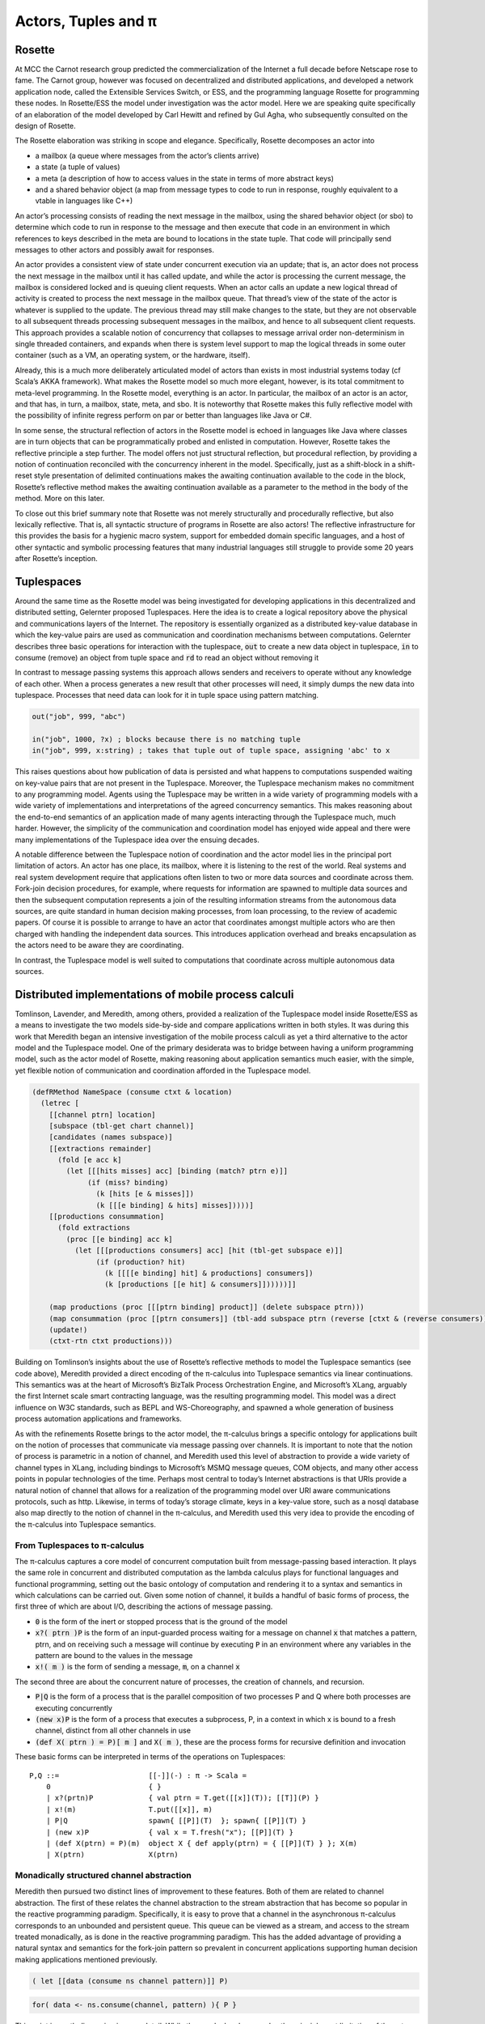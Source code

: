 .. _actors-tuples-and-pi:

*******************************************************************************
Actors, Tuples and π
*******************************************************************************

Rosette
===============================================================================

At MCC the Carnot research group predicted the commercialization of the Internet a full decade before Netscape rose to fame. The Carnot group, however was focused on decentralized and distributed applications, and developed a network application node, called the Extensible Services Switch, or ESS, and the programming language Rosette for programming these nodes. In Rosette/ESS the model under investigation was the actor model. Here we are speaking quite specifically of an elaboration of the model developed by Carl Hewitt and refined by Gul Agha, who subsequently consulted on the design of Rosette.

The Rosette elaboration was striking in scope and elegance. Specifically, Rosette decomposes an actor into

* a mailbox (a queue where messages from the actor’s clients arrive)
* a state (a tuple of values)
* a meta (a description of how to access values in the state in terms of more abstract keys)
* and a shared behavior object (a map from message types to code to run in response, roughly equivalent to a vtable in languages like C++)

An actor’s processing consists of reading the next message in the mailbox, using the shared behavior object (or sbo) to determine which code to run in response to the message and then execute that code in an environment in which references to keys described in the meta are bound to locations in the state tuple. That code will principally send messages to other actors and possibly await for responses.

An actor provides a consistent view of state under concurrent execution via an update; that is, an actor does not process the next message in the mailbox until it has called update, and while the actor is processing the current message, the mailbox is considered locked and is queuing client requests. When an actor calls an update a new logical thread of activity is created to process the next message in the mailbox queue. That thread’s view of the state of the actor is whatever is supplied to the update. The previous thread may still make changes to the state, but they are not observable to all subsequent threads processing subsequent messages in the mailbox, and hence to all subsequent client requests. This approach provides a scalable notion of concurrency that collapses to message arrival order non-determinism in single threaded containers, and expands when there is system level support to map the logical threads in some outer container (such as a VM, an operating system, or the hardware, itself).

Already, this is a much more deliberately articulated model of actors than exists in most industrial systems today (cf Scala’s AKKA framework). What makes the Rosette model so much more elegant, however, is its total commitment to meta-level programming. In the Rosette model, everything is an actor. In particular, the mailbox of an actor is an actor, and that has, in turn, a mailbox, state, meta, and sbo. It is noteworthy that Rosette makes this fully reflective model with the possibility of infinite regress perform on par or better than languages like Java or C#.

In some sense, the structural reflection of actors in the Rosette model is echoed in languages like Java where classes are in turn objects that can be programmatically probed and enlisted in computation. However, Rosette takes the reflective principle a step further. The model offers not just structural reflection, but procedural reflection, by providing a notion of continuation reconciled with the concurrency inherent in the model. Specifically, just as a shift-block in a shift-reset style presentation of delimited continuations makes the awaiting continuation available to the code in the block, Rosette’s reflective method makes the awaiting continuation available as a parameter to the method in the body of the method. More on this later.

To close out this brief summary note that Rosette was not merely structurally and procedurally reflective, but also lexically reflective. That is, all syntactic structure of programs in Rosette are also actors! The reflective infrastructure for this provides the basis for a hygienic macro system, support for embedded domain specific languages, and a host of other syntactic and symbolic processing features that many industrial languages still struggle to provide some 20 years after Rosette’s inception.

Tuplespaces
===============================================================================

Around the same time as the Rosette model was being investigated for developing
applications in this decentralized and distributed setting, Gelernter proposed
Tuplespaces. Here the idea is to create a logical repository above the physical
and communications layers of the Internet. The repository is essentially
organized as a distributed key-value database in which the key-value pairs are
used as communication and coordination mechanisms between computations. Gelernter
describes three basic operations for interaction with the tuplespace, :code:`out`
to create a new data object in tuplespace, :code:`in` to consume (remove) an
object from tuple space and :code:`rd` to read an object without removing it

In contrast to message passing systems this approach allows senders and receivers to
operate without any knowledge of each other. When a process generates a new result
that other processes will need, it simply dumps the new data into tuplespace.
Processes that need data can look for it in tuple space using pattern matching.


.. code-block:: lisp

   out("job", 999, "abc")

   in("job", 1000, ?x) ; blocks because there is no matching tuple
   in("job", 999, x:string) ; takes that tuple out of tuple space, assigning 'abc' to x


This raises questions about how  publication of data is persisted and what happens
to computations suspended waiting on key-value pairs that are not present in the
Tuplespace. Moreover, the Tuplespace mechanism makes no commitment to any programming
model. Agents using the Tuplespace may be written in a wide variety of programming
models with a wide variety of implementations and interpretations of the agreed
concurrency semantics. This makes reasoning about the end-to-end semantics of an
application made of many agents interacting through the Tuplespace much, much harder.
However, the simplicity of the communication and coordination model has enjoyed wide
appeal and there were many implementations of the Tuplespace idea over the ensuing decades.

A notable difference between the Tuplespace notion of coordination and the actor model lies in the principal port limitation of actors. An actor has one place, its mailbox, where it is listening to the rest of the world. Real systems and real system development require that applications often listen to two or more data sources and coordinate across them. Fork-join decision procedures, for example, where requests for information are spawned to multiple data sources and then the subsequent computation represents a join of the resulting information streams from the autonomous data sources, are quite standard in human decision making processes, from loan processing, to the review of academic papers. Of course it is possible to arrange to have an actor that coordinates amongst multiple actors who are then charged with handling the independent data sources. This introduces application overhead and breaks encapsulation as the actors need to be aware they are coordinating.

In contrast, the Tuplespace model is well suited to computations that coordinate across multiple autonomous data sources.

Distributed implementations of mobile process calculi
===============================================================================

Tomlinson, Lavender, and Meredith, among others, provided a realization of the Tuplespace model inside Rosette/ESS as a means to investigate the two models side-by-side and compare applications written in both styles. It was during this work that Meredith began an intensive investigation of the mobile process calculi as yet a third alternative to the actor model and the Tuplespace model. One of the primary desiderata was to bridge between having a uniform programming model, such as the actor model of Rosette, making reasoning about application semantics much easier, with the simple, yet flexible notion of communication and coordination afforded in the Tuplespace model.

.. todo::

  The code example in the Tuplespaces section includes ideas which are developed later and feels like a bit of a leap so early in the text. I wonder if it would be useful to instead provide the reader with a brief description of Linda with some `in(...)`, `out(...)`, `rd(...)` examples to better set the scene in terms of interacting with the tuplespace as a live data structure. A discussion of how Rosette can be used to implement Linda can then be set in a bit more context and a description of the SpecialK consumer and producer verbs would flow on nicely. The code example, the SpecialK DSL implemented in Rosette is then the final proof which ties all this together.

.. code-block:: none

  (defRMethod NameSpace (consume ctxt & location)
    (letrec [
      [[channel ptrn] location]
      [subspace (tbl-get chart channel)]
      [candidates (names subspace)]
      [[extractions remainder]
        (fold [e acc k]
          (let [[[hits misses] acc] [binding (match? ptrn e)]]
               (if (miss? binding)
                 (k [hits [e & misses]])
                 (k [[[e binding] & hits] misses]))))]
      [[productions consummation]
        (fold extractions
          (proc [[e binding] acc k]
            (let [[[productions consumers] acc] [hit (tbl-get subspace e)]]
                 (if (production? hit)
                   (k [[[[e binding] hit] & productions] consumers])
                   (k [productions [[e hit] & consumers]])))))]]

      (map productions (proc [[[ptrn binding] product]] (delete subspace ptrn)))
      (map consummation (proc [[ptrn consumers]] (tbl-add subspace ptrn (reverse [ctxt & (reverse consumers)]))))
      (update!)
      (ctxt-rtn ctxt productions)))

Building on Tomlinson’s insights about the use of Rosette’s reflective methods to model the Tuplespace semantics (see code above), Meredith provided a direct encoding of the π-calculus into Tuplespace semantics via linear continuations. This semantics was at the heart of Microsoft’s BizTalk Process Orchestration Engine, and Microsoft’s XLang, arguably the first Internet scale smart contracting language, was the resulting programming model. This model was a direct influence on W3C standards, such as BEPL and WS-Choreography, and spawned a whole generation of business process automation applications and frameworks.

As with the refinements Rosette brings to the actor model, the π-calculus brings a specific ontology for applications built on the notion of processes that communicate via message passing over channels. It is important to note that the notion of process is parametric in a notion of channel, and Meredith used this level of abstraction to provide a wide variety of channel types in XLang, including bindings to Microsoft’s MSMQ message queues, COM objects, and many other access points in popular technologies of the time. Perhaps most central to today’s Internet abstractions is that URIs provide a natural notion of channel that allows for a realization of the programming model over URI aware communications protocols, such as http. Likewise, in terms of today’s storage climate, keys in a key-value store, such as a nosql database also map directly to the notion of channel in the π-calculus, and Meredith used this very idea to provide the encoding of the π-calculus into Tuplespace semantics.

From Tuplespaces to π-calculus
-------------------------------------------------------------------------------

The π-calculus captures a core model of concurrent computation built from message-passing based interaction. It plays the same role in concurrent and distributed computation as the lambda calculus plays for functional languages and functional programming, setting out the basic ontology of computation and rendering it to a syntax and semantics in which calculations can be carried out. Given some notion of channel, it builds a handful of basic forms of process, the first three of which are about I/O, describing the actions of message passing.

* :code:`0` is the form of the inert or stopped process that is the ground of the model
* :code:`x?( ptrn )P` is the form of an input-guarded process waiting for a message on
  channel :code:`x` that matches a pattern, ptrn, and on receiving such a message will
  continue by executing :code:`P` in an environment where any variables in the pattern
  are bound to the values in the message
* :code:`x!( m )` is the form of sending a message, :code:`m`, on a channel :code:`x`

The second three are about the concurrent nature of processes, the creation of channels, and recursion.

* :code:`P|Q` is the form of a process that is the parallel composition of two processes P and Q where both processes are executing concurrently
* :code:`(new x)P` is the form of a process that executes a subprocess, P, in a context in which x is bound to a fresh channel, distinct from all other channels in use
* :code:`(def X( ptrn ) = P)[ m ]` and :code:`X( m )`, these are the process forms for recursive definition and invocation

These basic forms can be interpreted in terms of the operations on Tuplespaces::

 P,Q ::=                     [[-]](-) : π -> Scala =
     0                       { }
     | x?(prtn)P             { val ptrn = T.get([[x]](T)); [[T]](P) }
     | x!(m)                 T.put([[x]], m)
     | P|Q                   spawn{ [[P]](T)  }; spawn{ [[P]](T) }
     | (new x)P              { val x = T.fresh("x"); [[P]](T) }
     | (def X(ptrn) = P)(m)  object X { def apply(ptrn) = { [[P]](T) } }; X(m)
     | X(ptrn)               X(ptrn)

Monadically structured channel abstraction
-------------------------------------------------------------------------------

Meredith then pursued two distinct lines of improvement to these features. Both of them are related to channel abstraction. The first of these relates the channel abstraction to the stream abstraction that has become so popular in the reactive programming paradigm. Specifically, it is easy to prove that a channel in the asynchronous π-calculus corresponds to an unbounded and persistent queue. This queue can be viewed as a stream, and access to the stream treated monadically, as is done in the reactive programming paradigm. This has the added advantage of providing a natural syntax and semantics for the fork-join pattern so prevalent in concurrent applications supporting human decision making applications mentioned previously.

.. code-block:: none

  ( let [[data (consume ns channel pattern)]] P)

.. code-block:: scala

  for( data <- ns.consume(channel, pattern) ){ P }

This point is worth discussing in more detail. While the π-calculus does resolve the principle port limitation of the actor model, it does not provide natural syntactic or semantics support for the fork-join pattern. Some variants of the π-calculus, such as the join calculus, have been proposed to resolve this tension, but arguably those proposals suffer an entanglement of features that make them unsuited to many distributed and decentralized programming design patterns. Meanwhile, the monadic interpretation of the channel provides a much more focused and elementary refactoring of the π-calculus semantics, consistent with all existing denotational semantics of the model, that provides a natural notion of fork-join while also mapping cleanly onto the reactive programming paradigm, and thus making integration of development stacks, such as Apache Spark, relatively simple.

If we look at this from the perspective of programming language evolution, we first see a refactoring of the semantics to look like:

.. code-block:: none
   :emphasize-lines: 3

   P,Q ::=                     [[-]](-) : π -> Scala =
       0                       { }
       | x?(prtn)P             for( ptrn <- [[x]](T) ){ [[P]](T) }
       | x!(m)                 T.put([[x]], m)
       | P|Q                   spawn{ [[P]](T)  }; spawn{ [[P]](T) }
       | (new x)P              { val x = T.fresh("x"); [[P]](T) }
       | (def X(ptrn) = P)(m)  object X { def apply(ptrn) = { [[P]](T) } }; X(m)
       | X(ptrn)               X(ptrn)

where the for-comprehension is syntactic sugar for a use of the continuation
monad. The success of this interpretation suggests a refactoring of the
**source** of the interpretation.

.. code-block:: none
   :emphasize-lines: 2

   P,Q :: = 0
            | for (ptrn <- x)P
            | x!(m)
            | P|Q
            | (new x)P
            | (def X(ptrn) = P)[m]
            | X(ptrn)

This refactoring shows up in Meredith and Stay’s work on higher categorical semantics for the π-calculus :cite:`DBLP:journals/corr/StayM15`, and is then later incorporated in the rholang design. The important point to note is that the for-comprehension-based input can now be smoothly extended to input from multiple sources, each/all of which must pass a filter, before the continuation is invoked.

.. math::

  for( ptrn_{1} \leftarrow x_{1}; \dotso; ptrn_{n} \leftarrow x_{n} if cond )P

Using a for-comprehension allows the input guard semantics to be parametric in the monad used for channels, and hence the particular join semantics can be supplied polymorphically. The significance of this cannot be overemphasized. Specifically:

* It contrasts with the join-calculus where the join is inseparably
  bound together with recursion. The monadic input guard allows for anonymous,
  one time joins, which are quite standard in fork-join patterns in human
  decision processes.
* It provides the proper setting in which to interpret Kiselyov’s
  LogicT monad transformer. Searching down each input source until a tuple of
  inputs that satisfies the conditions is found is sensitive to divergence in
  each input source. Fair interleaving, and more importantly, a means to
  programmatically describe interleaving policy is critical for reliable,
  available, and performant services. This is the actual import of LogicT
  and the right setting in which to deploy that machinery.
* We now have a syntactic form for nested transactions. Specifically,
  :code:`P` can only run in a context in which all of the state changes associated
  with the input sources and the condition are met. Further, :code:`P` can be
  yet another input-guarded process. Thus a programmer, or a program analyzer,
  can detect transaction boundaries *syntactically*. This is vital for contracts
  involving financial and other mission-critical transactions.

A pre-RChain model for smart contracts
-------------------------------------------------------------------------------

This is a precursor to the RChain model for smart contracts, as codified in the rholang design. It provides the richest set of communication primitives for building contracts proposed to date that has been driven both by theory and by industrial scale implementation and deployment. Yet, the entire set of contract primitives fits on a single line. There is not a single design proposal in this space, from the PoW-based blockchain to the EVM, that meets the quality assurance pressures this proposal has withstood. Specifically, the proposal folds in all the experiences using Rosette, Tuplespaces, and BizTalk and boils them down to a single design that meets the desiderata discovered in all of these efforts. It does so with only seven primitives, and primitives that line up with the dominant programming paradigms of the current market. Yet, as the examples from the rholang spec, and the paper on preventing the DAO bug with behavioral types show, the entire range of contracts expressible in existing blockchain technology is compactly expressed in this model.

As seen in the rholang design, however, this is only the beginning of the story. A little background is necessary to understand the import or this development. For the last 20 years a quiet revolution has been going on in computer science and logic. For many years it was known that for small, but growing fragment of the functional programming model types corresponded to propositions, and proofs corresponded to programs. If the correspondence, known variously as the proposition-as-types paradigm or the Curry-Howard isomorphism, could be made to cover a significant, practical portion of the model, it has profound implications for software development. At a minimum it means that the standard practice of type-checking programs coincides with proofs that programs enjoy certain properties as a part of their execution. The properties associated with the initial fragment covered by the Curry-Howard isomorphism largely had to do with respecting the shape of data flowing into and out of functions, effectively eliminating certain class of memory access violations by compile time checks.

With the advent of J-Y Girard’s linear logic, we have seen a dramatic expansion of the proposition-as-types paradigm. With linear logic we see the expansion of the coverage far beyond the functional model, which is strictly sequential. Instead, the coverage offered by type checking for proving properties extends to protocol conformance checks in concurrent execution. Then Caires and Cardelli discovered the spatial logics which further expanded the coverage to include structural properties of the programs internal shape. Building on these discoveries, Stay and Meredith identified an algorithm, the LADL algorithm, for generating type systems such that well typed programs would enjoy a wide variety of structural and behavioral properties ranging from safety and liveness to security properties. By the application of the LADL algorithm developed by Stay and Meredith, this untyped model of the contract primitives identified here can be given a sound and complete type system rich enough to provide compile time safeguards that ensure key safety and liveness properties expected of mission-critical applications for handling financial assets and other sensitive content. A single example of such a compile time safeguard is sufficient to have caught and prevented the bug that led to the loss of 50M USD from the DAO, at compile time.

SpecialK
^^^^^^^^^^^^^^^^^^^^^^^^^^^^^^^^^^^^^^^^^^^^^^^^^^^^^^^^^^^^^^^^^^^^^^^^^^^^^^^

The monadic treatment of channel semantics is the insight explored in the SpecialK stack. Firstly, it maps channel access to for-comprehension style monadically structured reactive programming. Secondly, it maps channels simultaneously to local storage associated with the entire node, as well as to queues in an AMQP provider based communication infrastructure between nodes. This provides the basis of a content delivery network that can be realized over a network of communicating nodes, that is integrated with a π-calculus based programming model. In particular, as can be seen in the comments in the code above, the monadic treatment of channel + pattern unifies message-passing and content delivery programming paradigms. Specifically, the channel can be seen as providing topic, while the pattern provides nested subtopic structure to the message stream. This integrates all of the standard content addressing mechanisms, such as URLs + http, as well as providing a query model. See the section below for details.


From SpecialK to RChain
^^^^^^^^^^^^^^^^^^^^^^^^^^^^^^^^^^^^^^^^^^^^^^^^^^^^^^^^^^^^^^^^^^^^^^^^^^^^^^^

As we will see, the RChain model for contracts inherits all of SpecialK’s treatment of content delivery. Yet, where SpecialK realized the pre-RChain contract model as an embedded domain specific language hosted as a set of libraries in Scala, the RChain model realizes the model as a full blown programming language to be run on a VM replicated on the blockchain, very much in the spirit of Ethereum’s architecture and design. This choice addresses several shortcomings in the Synereo V1 architecture as outlined in the first Synereo white paper. In particular, it avoids the problem of having to pay other blockchains fees to run the financial capabilities of the attention economy, and thus suffering a number of economics-based attacks on the attention economy system contracts. It also addresses technical debt in the SpecialK stack related to the Scala delimited continuations library central to the SpecialK semantics, while dramatically increasing the capability of the smart contracts supported.

Rho-calculus
-------------------------------------------------------------------------------

While the monadic abstraction provides structure on the stream of content flowing over channels a more fundamental observation provides the necessary structure to support industrial scale meta-level programming. It is important to recognize that virtually all of the major programming languages support meta-level programming. The reason is simply fact that programmers don’t write programs. Programs write programs. Programmers write the programs that write programs. This is how the enormous task of programming at Internet scale is actually accomplished, using computers to automate as much of the task as possible. From text editors to compilers to code generators to AI, this is all a part of the basic ecosystem that surrounds the production of code for services that operate at Internet scale.

Taking a more narrow perspective, it is useful to witness the painful experiences of Scala to add support for meta-level programming after the fact of the language design. Reflection in Scala was not even thread safe for years. Arguably, this experience, plus the problems with the type system were the reasons for the back-to-the-drawing board effort underlying the dotty compiler and new language design. These and other well explored efforts make it clear that providing primitives for meta-level programming from the outset of the core design of the programming model is essential for longevity and practical use. In short, a design that practically supports meta-level programming is simply more cost effective in a project that wants to get to production-ready feature set on par with say Java, C#, or Scala.

Taking a cue from Rosette’s total commitment to meta-level programming, the
**r**-eflective **h**-igher **o**-rder π-calculus, or rho-calculus, for short,
introduces reflection as part of the core model. It provides two basic primitives,
reflect and reify, that allow an ongoing computation to turn a process into
a channel, and a channel that is a reified process back into the process it
reifies. The model has been peer reviewed multiple times over the last ten years.
Prototypes providing a clear demonstration of its soundness have been available
for nearly a decade. This takes the set of contract building primitives to a
grand total of nine primitives, far fewer than found in Solidity, Ethereum’s
smart contracting language, yet the model is far more expressive than Solidity.
In particular, Solidity-based smart contracts do not enjoy internal concurrency.

Implications for resource addressing, content delivery, query, and sharding
===============================================================================

Before diving into how the model relates to resource addressing, content delivery,
query and sharding, let’s make a few quick observations about path-based addressing.
Note that paths don’t always compose. For example, take `/a/b/c` and `/a/b/d`.
These don’t compose naturally to yield a path. However, every path is automatically
a tree, and as trees these do compose to yield a new tree `/a/b/c+d`. In other words,
trees afford a composable model for resource addressing. This also works as a query
model. To see this latter half of this claim let’s rewrite our trees in this form:

.. math::
  /a/b/c \mapsto a(b(c))

.. math::
  /a/b/c+d \mapsto a(b(c, d))

Then notice that unification works as a natural algorithm for matching and
decomposing trees, and unification-based matching and decomposition provides the
basis of query.

In light of this discussion, let’s look at the I/O actions of the π-calculus:

.. code-block:: none

   input: x?(a(b(X,Y)))P ↦ for(a(b(X,Y)) <- x)P
   output: x!(a(b(c,d)))

When these are placed in concurrent execution we have:

.. code-block:: none

   for(a(b(X,Y)) <- x)P | x!(a(b(c,d)))

which evaluates to :code:`P{ X := c, Y := d }`, that is we begin to execute
:code:`P` in an environment in which :code:`X` is bound to :code:`c`, and
:code:`Y` is bound to :code:`d`. We write the evaluation step symbolically:

.. code-block:: none

   for(a(b(X,Y)) <- x)P | x!(a(b(c,d))) → P{ X := c, Y := d }

This gives rise to a very natural interpretation:

* Output places resources at locations:

.. code-block:: none

   x!(a(b(c,d)))

* Input queries for resources at locations:

.. code-block:: none

   for(a(b(X,Y)) <- x)P

This is only the beginning of the story. With reflection we admit structure on channel names, like x in the example above, themselves. This allows to subdivide the space where resources are stored via namespaces. Namespaces become the basis for a wide range of features from security to sharding.

The RChain model of smart contracts
-------------------------------------------------------------------------------

Now we have a complete characterization of the RChain model of smart contracts. It is codified in the rholang design. The number of features it enjoys as a result of reflection alone, from macros to protocol adapters, is enough to warrant consideration.Taking a step back, however, we see further that

* it enjoys a sound and correct type system
* a formal specification
* a rendering of the formal specification to working code
* it dictates a formal specification of a correct-by-construction VM
* this dictates a clear compilation strategy as a series of correct-by-construction transforms to the byte code for a VM that has been field test for 20 years

Now compare this starting point to Ethereum’s current point with Solidity and the EVM. If the goal is to produce a believable timeline over which we reach a network of blockchain nodes running formally verified, correct-by-construction code, then even with Ethereum’s network effect this approach has distinct advantages. Clearly, there is enough market interest to support the development of both options.

.. bibliography:: references.bib
   :cited:

